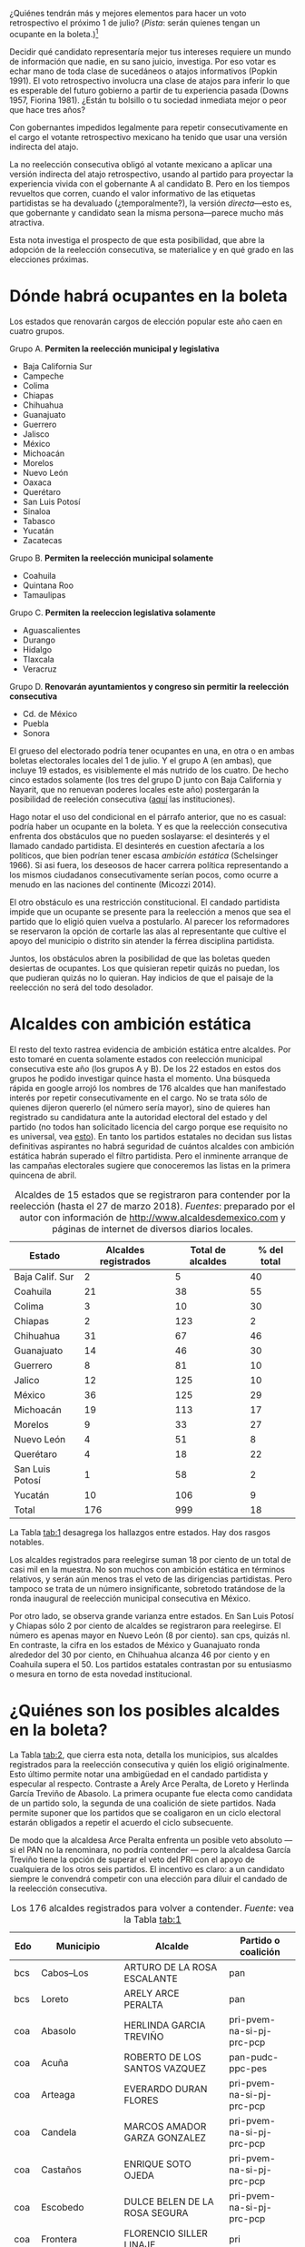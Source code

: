 #+STARTUP: showall
#+OPTIONS: toc:nil
# # will change captions to Spanish, see https://lists.gnu.org/archive/html/emacs-orgmode/2010-03/msg00879.html
#+LANGUAGE: es 
#+begin_src yaml :exports results :results value html
  ---
  layout: single
  title:  Alcaldes y ambición estática en 2018
  subtitle: 
  author: eric.magar
  date:   2018-03-31
  last_modified_at: 2018-04-01
  tags: 
   - elecciones 
   - reelección
   - alcaldes
   - municipios
  ---
#+end_src
#+results:

¿Quiénes tendrán más y mejores elementos para hacer un voto retrospectivo el próximo 1 de julio? (/Pista/: serán quienes tengan un ocupante en la boleta.)[fn:1] 


Decidir qué candidato representaría mejor tus intereses requiere un mundo de información que nadie, en su sano juicio, investiga. Por eso votar es echar mano de toda clase de sucedáneos o atajos informativos (Popkin 1991). El voto retrospectivo involucra una clase de atajos para inferir lo que es esperable del futuro gobierno a partir de tu experiencia pasada (Downs 1957, Fiorina 1981). ¿Están tu bolsillo o tu sociedad inmediata mejor o peor que hace tres años? 

Con gobernantes impedidos legalmente para repetir consecutivamente en el cargo el votante retrospectivo mexicano ha tenido que usar una versión indirecta del atajo. 

La no reelección consecutiva obligó al votante mexicano a aplicar una versión indirecta del atajo retrospectivo, usando al partido para proyectar la experiencia vivida con el gobernante A al candidato B. Pero en los tiempos revueltos que corren, cuando el valor informativo de las etiquetas partidistas se ha devaluado (¿temporalmente?), la versión /directa/---esto es, que gobernante y candidato sean la misma persona---parece mucho más atractiva. 

Esta nota investiga el prospecto de que esta posibilidad, que abre la adopción de la reelección consecutiva, se materialice y en qué grado en las elecciones próximas. 

# Ejemplos son la situación de tu bolsillo, la de tu sociedad inmediata, el partido de los candidatos y hasta los aciertos y pifias de campana.

# Votar retrospectivamente infiere qué esperar del futuro gobierno echando mano de su experiencia pasada (Downs 1973, Fiorina 1981). Obviamente, el voto retrospectivo indirecto es posible---con atajos como el partido para proyectar experiencia con el ocupante A al candidato B. Pero en los tiempos revueltos que corren, cuando el valor informativo de las etiquetas partidistas se ha devaluado, la versión /directa/ (esto es, haber sido representado por el candidato) e /inmediata/ (y recientemente) parece mucho más apropiada. 

* Dónde habrá ocupantes en la boleta

Los estados que renovarán cargos de elección popular este año caen en cuatro grupos.

Grupo A. *Permiten la reelección municipal y legislativa*
   - Baja California Sur
   - Campeche
   - Colima
   - Chiapas
   - Chihuahua
   - Guanajuato
   - Guerrero
   - Jalisco
   - México
   - Michoacán
   - Morelos
   - Nuevo León
   - Oaxaca
   - Querétaro
   - San Luis Potosí
   - Sinaloa
   - Tabasco
   - Yucatán
   - Zacatecas
Grupo B. *Permiten la reelección municipal solamente*
   - Coahuila
   - Quintana Roo
   - Tamaulipas
Grupo C. *Permiten la reeleccion legislativa solamente*
   - Aguascalientes
   - Durango
   - Hidalgo
   - Tlaxcala
   - Veracruz
Grupo D. *Renovarán ayuntamientos y congreso sin permitir la reelección consecutiva*
   - Cd. de México
   - Puebla
   - Sonora

El grueso del electorado podría tener ocupantes en una, en otra o en ambas boletas electorales locales del 1 de julio. Y el grupo A (en ambas), que incluye 19 estados, es visiblemente el más nutrido de los cuatro. De hecho cinco estados solamente (los tres del grupo D junto con Baja California y Nayarit, que no renuevan poderes locales este año) postergarán la posibilidad de reeleción consecutiva ([[file:./2017-05-20-magar-instituciones.org][aquí]] las instituciones). 

Hago notar el uso del condicional en el párrafo anterior, que no es casual: podría haber un ocupante en la boleta. Y es que la reelección consecutiva enfrenta dos obstáculos que no pueden soslayarse: el desinterés y el llamado candado partidista. El desinterés en cuestion afectaría a los políticos, que bien podrían tener escasa /ambición estática/ (Schelsinger 1966). Si asi fuera, los deseosos de hacer carrera política representando a los mismos ciudadanos consecutivamente serían pocos, como ocurre a menudo en las naciones del continente (Micozzi 2014). 

El otro obstáculo es una restricción constitucional. El candado partidista impide que un ocupante se presente para la reelección a menos que sea el partido que lo eligió quien vuelva a postularlo. Al parecer los reformadores se reservaron la opción de cortarle las alas al representante que cultive el apoyo del municipio o distrito sin atender la férrea disciplina partidista. 

Juntos, los obstáculos abren la posibilidad de que las boletas queden desiertas de ocupantes. Los que quisieran repetir quizás no puedan, los que pudieran quizás no lo quieran. Hay indicios de que el paisaje de la reelección no será del todo desolador.  

* Alcaldes con ambición estática

El resto del texto rastrea evidencia de ambición estática entre alcaldes. Por esto tomaré en cuenta solamente estados con reelección municipal consecutiva este año (los grupos A y B). De los 22 estados en estos dos grupos he podido investigar quince hasta el momento. Una búsqueda rápida en google arrojó los nombres de 176 alcaldes que han manifestado interés por repetir consecutivamente en el cargo. No se trata sólo de quienes dijeron quererlo (el número sería mayor), sino de quieres han registrado su candidatura ante la autoridad electoral del estado y del partido (no todos han solicitado licencia del cargo porque ese requisito no es universal, vea [[file:./2018-01-29-adol-juanramon-licencias.org][esto]]). En tanto los partidos estatales no decidan sus listas definitivas aspirantes no habrá seguridad de cuántos alcaldes con ambición estática habrán superado el filtro partidista. Pero el inminente arranque de las campañas electorales sugiere que conoceremos las listas en la primera quincena de abril. 

#+CAPTION: Alcaldes de 15 estados que se registraron para contender por la reelección (hasta el 27 de marzo 2018). /Fuentes/: preparado por el autor con información de [[http://www.alcaldesdemexico.com]] y páginas de internet de diversos diarios locales.
#+NAME:   tab:1
| Estado          | Alcaldes registrados | Total de alcaldes | % del total |
|-----------------+----------------------+-------------------+-------------|
| Baja Calif. Sur |                    2 |                 5 |          40 |
| Coahuila        |                   21 |                38 |          55 |
| Colima          |                    3 |                10 |          30 |
| Chiapas         |                    2 |               123 |           2 |
| Chihuahua       |                   31 |                67 |          46 |
| Guanajuato      |                   14 |                46 |          30 |
| Guerrero        |                    8 |                81 |          10 |
| Jalico          |                   12 |               125 |          10 |
| México          |                   36 |               125 |          29 |
| Michoacán       |                   19 |               113 |          17 |
| Morelos         |                    9 |                33 |          27 |
| Nuevo León      |                    4 |                51 |           8 |
| Querétaro       |                    4 |                18 |          22 |
| San Luis Potosí |                    1 |                58 |           2 |
| Yucatán         |                   10 |               106 |           9 |
|-----------------+----------------------+-------------------+-------------|
| Total           |                  176 |               999 |          18 |

La Tabla [[tab:1]] desagrega los hallazgos entre estados. Hay dos rasgos notables. 

Los alcaldes registrados para reelegirse suman 18 por ciento de un total de casi mil en la muestra. No son muchos con ambición estática en términos relativos, y serán aún menos tras el veto de las dirigencias partidistas. Pero tampoco se trata de un número insignificante, sobretodo tratándose de la ronda inaugural de reelección municipal consecutiva en México. 

Por otro lado, se observa grande varianza entre estados. En San Luis Potosí y Chiapas sólo 2 por ciento de alcaldes se registraron para reelegirse. El número es apenas mayor en Nuevo León (8 por ciento). san cps, quizás nl. En contraste, la cifra en los estados de México y Guanajuato ronda alrededor del 30 por ciento, en Chihuahua alcanza 46 por ciento y en Coahuila supera el 50. Los partidos estatales contrastan por su entusiasmo o mesura en torno de esta novedad institucional. 

* ¿Quiénes son los posibles alcaldes en la boleta?

La Tabla [[tab:2]], que cierra esta nota, detalla los municipios, sus alcaldes registrados para la reelección consecutiva y quién los eligió originalmente. Esto último permite notar una ambigüedad en el candado partidista y especular al respecto. Contraste a Arely Arce Peralta, de Loreto y Herlinda García Treviño de Abasolo. La primera ocupante fue electa como candidata de un partido solo, la segunda de una coalición de siete partidos. Nada permite suponer que los partidos que se coaligaron en un ciclo electoral estarán obligados a repetir el acuerdo el ciclo subsecuente. 

De modo que la alcaldesa Arce Peralta enfrenta un posible veto absoluto --- si el PAN no la renominara, no podría contender --- pero la alcaldesa García Treviño tiene la opción de superar el veto del PRI con el apoyo de cualquiera de los otros seis partidos. El incentivo es claro: a un candidato siempre le convendrá competir con una elección para diluir el candado de la reelección consecutiva. 

#+CAPTION: Los 176 alcaldes registrados para volver a contender. /Fuente/: vea la Tabla [[tab:1]]
#+NAME:   tab:2
| Edo | Municipio        | Alcalde                        | Partido o coalición       |
|-----+------------------+--------------------------------+---------------------------|
| bcs | Cabos--Los       | ARTURO DE LA ROSA ESCALANTE    | pan                       |
| bcs | Loreto           | ARELY ARCE PERALTA             | pan                       |
|-----+------------------+--------------------------------+---------------------------|
| coa | Abasolo          | HERLINDA GARCIA TREVIÑO        | pri-pvem-na-si-pj-prc-pcp |
| coa | Acuña            | ROBERTO DE LOS SANTOS VAZQUEZ  | pan-pudc-ppc-pes          |
| coa | Arteaga          | EVERARDO DURAN FLORES          | pri-pvem-na-si-pj-prc-pcp |
| coa | Candela          | MARCOS AMADOR GARZA GONZALEZ   | pri-pvem-na-si-pj-prc-pcp |
| coa | Castaños         | ENRIQUE SOTO OJEDA             | pri-pvem-na-si-pj-prc-pcp |
| coa | Escobedo         | DULCE BELEN DE LA ROSA SEGURA  | pri-pvem-na-si-pj-prc-pcp |
| coa | Frontera         | FLORENCIO SILLER LINAJE        | pri                       |
| coa | Jiménez          | RAUL PECINA VILLAREAL          | pri                       |
| coa | Matamoros        | JUAN CARLOS AYUP GUERRERO      | pri-pvem-na-si-pj-prc-pcp |
| coa | Monclova         | JESUS ALFREDO PAREDES LOPEZ    | pan-pudc-ppc-pes          |
| coa | Múzquiz          | LUISA SANTOS CADENA            | pri-pvem-na-si-pj-prc-pcp |
| coa | Nadadores        | ABRAHAM SEGUNDO GONZALEZ RUIZ  | pri                       |
| coa | Nava             | SERGIO ZENON VELAZQUEZ VAZQUEZ | pri-pvem-na-si-pj-prc-pcp |
| coa | Piedras Negras   | SONIA VILLAREAL PEREZ          | pri-pvem-na-si-pj-prc-pcp |
| coa | Sacramento       | SILVIA BERENICE OVALLE REYNA   | pri-pvem-na-si-pj-prc-pcp |
| coa | Saltillo         | MANOLO JIMENEZ SALINAS         | pri-pvem-na-si-pj-prc-pcp |
| coa | San Buenaventura | GLADYS AYALA FLORES            | pri                       |
| coa | San Pedro        | ANA ISABEL DURAN PIÑA          | pri-pvem-na-si-pj-prc-pcp |
| coa | Torreón          | JORGE ZERMEÑO INFANTE          | pan-pudc-ppc-pes          |
| coa | Villa Unión      | SERGIO CARDENAS CHAPA          | pri-pvem-na-si-pj-prc-pcp |
| coa | Zaragoza         | ANGELES ELOISA FLORES TORRES   | pri                       |
|-----+------------------------+----------------------------------+---------------------------|
| col | Colima                 | HECTOR INSUA GARCIA              | pan                       |
| col | Cuauhtémoc             | RAFAEL MENDOZA GODINEZ           | pan                       |
| col | Villa de Álvarez       | YULENNY CORTES LEON              | pan                       |
|-----+------------------------+----------------------------------+---------------------------|
| cps | Soyaló                 | FREDY ESPINOZA HERNANDEZ         | pri                       |
| cps | Tonalá                 | JOSE LUIS CASTILLEJOS VILA       | pvem-na                   |
|-----+------------------------+----------------------------------+---------------------------|
| cua | Ahumada                | LUIS MARCELO LOPEZ RUIZ          | pmc                       |
| cua | Aquiles Serdán         | HECTOR ARIEL FERNANDEZ MARTINEZ  | pri                       |
| cua | Bachíniva              | IRMA DELIA MORALES MENDOZA       | pri                       |
| cua | Balleza                | ROBERTO ARTURO MEDINA AGUIRRE    | pri-pvem-pt-na            |
| cua | Batopilas              | ISRAEL VARELA ORDOÑEZ            | pri-na                    |
| cua | Buenaventura           | MIRIAM CABALLERO ARRAS           | pri-pvem-pt-na            |
| cua | Camargo                | ARTURO ZUBIA FERNANDEZ           | pan                       |
| cua | Casas Grandes          | YESENIA REYES CALZADIAS          | pan                       |
| cua | Chihuahua              | MARIA EUGENIA CAMPOS GALVAN      | pan                       |
| cua | Cruz--La               | ADOLFO TRILLO HERRERA            | pri-pvem-pt-na            |
| cua | Cuauhtémoc             | HUMBERTO PEREZ HOLGUIN           | pan                       |
| cua | Delicias               | ELISEO COMPEAN FERNANDEZ         | pan                       |
| cua | Guachochi              | HUGO AGUIRRE GARCIA              | pri-na                    |
| cua | Guadalupe              | JAIME GUERRERO GUADIAN           | pri-pvem-pt-na            |
| cua | Guadalupe y Calvo      | NOEL CHAVEZ VELAZQUEZ            | pri-pvem-pt-na            |
| cua | Guazapares             | LUIS FERNANDO CHACON ERIVES      | pri-pvem-pt-na            |
| cua | Hidalgo del Parral     | JORGE ALFREDO LOZOYA SANTILLAN   | indep                     |
| cua | Jiménez                | JOSE ARNOLDO ABES DURAN          | pri-pvem-pt-na            |
| cua | Juárez                 | ALEJANDRO LOAEZA CANIZALES       | indep                     |
| cua | Matamoros              | MA. DE LOS ANGELES GAUCIN SALAS  | pan                       |
| cua | Meoqui                 | ISMAEL PEREZ PAVIA               | pan                       |
| cua | Moris                  | PERLA GACELA LOPEZ PEREZ         | pri-pvem-na               |
| cua | Ocampo                 | ANA MARIA SAENZ CAMPOS           | pri-na                    |
| cua | Ojinaga                | MARTIN SANCHEZ VALLES            | pan                       |
| cua | Riva Palacio           | MANUEL RODRIGUEZ ROBLES          | pan                       |
| cua | Rosales                | ELIDA AIMEE SANCHEZ DIAZ         | pri-pvem-pt-na            |
| cua | Rosario                | JOSE ALFREDO PRIETO CHAVEZ       | pan                       |
| cua | Sn Fco. de Conchos     | IZAY VALLES VILLA                | pan                       |
| cua | Sn Fco. del Oro        | JESUS ENRIQUE PEREZ BARRAZA      | pri-pvem-pt-na            |
| cua | Santa Isabel           | FERNANDO ORTEGA BALDERRAMA       | pan                       |
| cua | Valle de Zaragoza      | CARMEN LETICIA SALCIDO GARCIA    | pri-pvem-pt-na            |
|-----+------------------------+----------------------------------+---------------------------|
| gua | Comonfort              | JOSE ALBERTO MENDEZ PEREZ        | indep.                    |
| gua | Coroneo                | ISRAEL MORALES BERMUDEZ          | pri-pvem-na               |
| gua | Cortazar               | HUGO ESTEFANIA MONROY            | prd                       |
| gua | Dolores Hidalgo        | JUAN RENDON LOPEZ                | pan                       |
| gua | Irapuato               | JOSE RICARDO ORTIZ GUTIERREZ     | pan                       |
| gua | Jaral del Progreso     | JOSE ALBERTO VARGAS FRANCO       | pri                       |
| gua | León                   | RENE LOPEZ SANTILLANA            | pan                       |
| gua | Moroleón               | JORGE ORTIZ ORTEGA               | prd                       |
| gua | Pueblo Nuevo           | LARISA SOLORZANO VILLANUEVA      | pri                       |
| gua | Salamanca              | ANTONIO ARREDONDO MUÑOZ          | pan                       |
| gua | Salvatierra            | J. HERLINDO VELAZQUEZ FERNANDEZ  | pri                       |
| gua | San Fco. del Rincón    | YSMAEL LOPEZ GARCIA              | pan                       |
| gua | San Luis de la Paz     | GUILLERMO RODRIGUEZ CONTRERAS    | pan                       |
| gua | Sta Cruz de J. Rosas   | SERAFIN PRIETO ALVAREZ           | prd                       |
|-----+------------------------+----------------------------------+---------------------------|
| gue | Arcelia                | ADOLFO TORALES CATALAN           | pri                       |
| gue | Chilapa de Álvarez     | JESUS PARRA GARCIA               | pri                       |
| gue | Cocula                 | ERIK ULISES RAMIREZ CRESPO       | prd                       |
| gue | Copalillo              | GETULIO RAMIREZ CHINO            | pt                        |
| gue | Coyuca de Catalán      | ABEL MONTUFAR MENDOZA            | pri                       |
| gue | San Miguel Totolapan   | JUAN MENDOZA ACOSTA              | prd                       |
| gue | Tlapehuala             | ANABEL BALBUENA LARA             | prd                       |
| gue | Zihuatanejo de Azueta  | GUSTAVO GARCIA BELLO             | prd                       |
|-----+------------------------+----------------------------------+---------------------------|
| jal | Ahualulco de Mercado   | VICTOR EDUARDO CASTAÑEDA LUQUIN  | pri                       |
| jal | Cihuatlán              | FERNANDO MARTINEZ GUERRERO       | mc                        |
| jal | Jilotlán               | JUAN CARLOS ANDRADE MAGAÑA       | mc                        |
| jal | Limón--El              | ROBERTO DURAN MICHEL             | prd mc?                   |
| jal | Puerto Vallarta        | ARTURO DAVALOS PEÑA              | mc                        |
| jal | San Gabriel            | CESAR AUGUSTO RAMIREZ GOMEZ      | pri                       |
| jal | Tlajomulco de Zúñiga   | ALBERTO URIBE CAMACHO            | mc                        |
| jal | Tlaquepaque            | MARIA ELENA LIMON GARCIA         | mc                        |
| jal | Tuxcueca               | CUAUHTEMOC SOSA CARDENAS         | mc                        |
| jal | Zapopan                | JESUS PABLO LEMUS NAVARRO        | mc                        |
| jal | Zapopan                | JESUS PABLO LEMUS NAVARRO        | mc                        |
| jal | Zapotlanejo            | HECTOR ALVAREZ CONTRERAS         | mc                        |
|-----+------------------------+----------------------------------+---------------------------|
| mex | Amatepec               | JOSE FELIX GALLEGOS HERNANDEZ    | prd                       |
| mex | Atizapán de Zaragoza   | ANA MARIA BALDERAS TREJO         | pan-pt                    |
| mex | Chapa de Mota          | LETICIA ZEPEDA MARTINEZ          | pan-pt                    |
| mex | Cocotitlán             | TOMAS SUAREZ JUAREZ              | prd                       |
| mex | Ecatzingo              | MARCELINO ROBLES FLORES          | pri                       |
| mex | Huixquilucan           | ENRIQUE VARGAS DEL VILLAR        | pan                       |
| mex | Isidro Fabela          | LEOBARDO MONDRAGON ORTEGA        | prd                       |
| mex | Ixtlahuaca             | JUAN CARLOS BAUTISTA SANTOS      | pri                       |
| mex | Jiquipilco             | MARISOL GONZALEZ TORRES          | pri                       |
| mex | Jocotitlán             | IVAN DE JESUS ESQUER CRUZ        | pri-pvem-na               |
| mex | Joquicingo             | ALMA DELIA PALLARES CASTAÑEDA    | pri-pvem-na               |
| mex | Lerma                  | JAIME CERVANTES SANCHEZ          | pri-pvem-na               |
| mex | Luvianos               | ANIBAL MARTINEZ PEÑALOZA         | prd                       |
| mex | Melchor Ocampo         | MIRIAM ESCALONA PIÑA             | pan-pt                    |
| mex | Nezahualcóyotl         | JUAN HUGO DE LA ROSA GARCIA      | prd                       |
| mex | Ocuilan                | FELIX ALBERTO LINARES GONZALEZ   | prd                       |
| mex | Otzoloapan             | SANTOS CABRERA CRUZ              | pri-pvem                  |
| mex | Rayón                  | JOSE LUIS ROBLES VAZQUEZ         | pri-pvem-na               |
| mex | S Martín de las Pirám. | FRANCISCO ROBLES BADILLO         | pri-pvem-na               |
| mex | San Mateo Atenco       | JULIO CESAR SERRANO GONZALEZ     | pri                       |
| mex | Santo Tomás            | MARIA CLOTILDE GARCIA ENRIQUEZ   | pri                       |
| mex | Soyaniquilpan          | JORGE ESPINOSA ARCINIEGA         | pan-pt                    |
| mex | Sultepec               | MIGUEL ANGEL HERNANDEZ TINOCO    | pri                       |
| mex | Tejupilco              | LINO GARCIA GAMA                 | pri                       |
| mex | Temascalcingo          | RIGOBERTO DEL MAZO GARDUÑO       | pri-pvem-na               |
| mex | Temascaltepec          | NOE BARRUETA BARON               | pri                       |
| mex | Tenango del Valle      | JOSE FRANCISCO GARDUÑO GOMEZ     | pri                       |
| mex | Tepetlaoxtoc           | ROLANDO TRUJANO SANCHEZ          | pri-pvem-na               |
| mex | Tepotzotlán            | ANGEL ZUPPA NUÑEZ                | pmc                       |
| mex | Texcaltitlán           | ZOILA HUERTA LOZA                | pri                       |
| mex | Toluca                 | FERNANDO ZAMORA MORALES          | pri-pvem-na               |
| mex | Tonatico               | ANA CECILIA PERALTA CANO         | pri-pvem-na               |
| mex | Tultepec               | ARMANDO PORTUGUEZ FUENTES        | prd                       |
| mex | Valle de Bravo         | MAURICIO OSORIO DOMINGUEZ        | pri-pvem-na               |
| mex | Villa Victoria         | MARIO SANTANA CARBAJAL           | pri-pvem-na               |
| mex | Zinacantepec           | MARCOS MANUEL CASTREJON MORALES  | pri                       |
|-----+------------------------+----------------------------------+---------------------------|
| mic | Charo                  | LUIS MACIEL MENDOZA              | pan                       |
| mic | Chucándiro             | SALVADOR VALLEJO VILLALOBOS      | prd                       |
| mic | Contepec               | RUBEN RODRIGUEZ JIMENEZ          | pri-pvem                  |
| mic | Copándaro              | DAVID GARCIA GARCIA              | pri-pvem                  |
| mic | Erongarícuaro          | ADRIAN MARCIAL MELGOZA NOVOA     | pri-pvem                  |
| mic | Ixtlán                 | ANGEL RAFAEL MACIAS MORA         | prd                       |
| mic | José Sixto Verduzco    | GUSTAVO AVILA VAZQUEZ            | prd                       |
| mic | Marcos Castellanos     | ROLANDO GONZALEZ CHAVEZ          | pri-pvem                  |
| mic | Morelia                | ALFONSO MARTINEZ ALCAZAR         | indep.                    |
| mic | Morelos                | JOSE GUADALUPE CORIA SOLIS       | prd                       |
| mic | Numarán                | DANIEL ZARATE ESTRADA            | pan                       |
| mic | Pátzcuaro              | VICTOR MANUEL BAEZ CEJA          | prd-pt                    |
| mic | Puruándiro             | VICTOR MANUEL VAZQUEZ TAPIA      | pri-pvem                  |
| mic | Santa Ana Maya         | MARIA DE JESUS LOPEZ PARRA       | pri-pvem                  |
| mic | Senguio                | RODOLFO QUINTANA TRUJILLO        | pri                       |
| mic | Taretan                | ALEJANDRO CHAVEZ ZAVALA          | pan                       |
| mic | Tuxpan                 | JESUS ANTONIO MORA GONZALEZ      | prd-pt                    |
| mic | Zinapécuaro            | MARIA DEL REFUGIO SILVA DURAN    | pri                       |
| mic | Zitácuaro              | CARLOS HERRERA TELLO             | prd-pt                    |
|-----+------------------------+----------------------------------+---------------------------|
| mor | Amacuzac               | JORGE MIRANDA ABARCA             | pri-pvem-na               |
| mor | Atlatlahucan           | ESTEBAN HERNANDEZ FRANCO         | pan                       |
| mor | Jiutepec               | JOSE MANUEL AGÜERO TOVAR         | prd                       |
| mor | Tepoztlán              | LAURO SALAZAR GARRIDO            | pmc                       |
| mor | Tetecala               | LUZ DARY QUEVEDO MALDONADO       | pmc                       |
| mor | Totolapan              | MARIA DE JESUS VITAL DIAZ        | prd                       |
| mor | Xochitepec             | ALBERTO SANCHEZ ORTEGA           | pri                       |
| mor | Yautepec               | AGUSTIN ALONSO GUTIERREZ         | prd                       |
| mor | Zacatepec de Hidalgo   | FRANCISCO SALINAS SANCHEZ        | psd                       |
|-----+------------------------+----------------------------------+---------------------------|
| nl  | General Escobedo       | CLARA LUZ FLORES CARRALES        | pri                       |
| nl  | Juárez                 | HERIBERTO TREVIÑO CANTU          | pes                       |
| nl  | Monterrey              | ADRIAN EMILIO DE LA GARZA SANTOS | pri-pvem-na-pd            |
| nl  | Pesquería              | MIGUEL ANGEL LOZANO MUNGUIA      | pri                       |
|-----+------------------------+----------------------------------+---------------------------|
| que | Colón                  | JOSE ALEJANDRO OCHOA VALENCIA    | pan                       |
| que | Huimilpan              | CELIA DURAN TERRAZAS             | pri-na-pvem               |
| que | Marqués--El            | MARIO CALZADA MERCADO            | pri-na-pvem               |
| que | Querétaro              | MARCOS AGUILAR VEGA              | pan                       |
|-----+------------------------+----------------------------------+---------------------------|
| san | San Luis Potosí        | RICARDO GALLARDO JUAREZ          | prd                       |
|-----+------------------------+----------------------------------+---------------------------|
| yuc | Chicxulub Pueblo       | GUADALUPE CANTE ALE              | ?                         |
| yuc | Cuncunul               | EUSEBIO VAZQUEZ SALAZAR          | ?                         |
| yuc | Huhí                   | HUMBERTO ECHEVERRIA CHAN         | ?                         |
| yuc | Maxcanú                | MARLENE CATZIN CHIN              | ?                         |
| yuc | Sucilá                 | DIEGO LUNA                       | ?                         |
| yuc | Suma                   | JOSE DE LA CRUZ PACHECO BAZAN    | ?                         |
| yuc | Tekantó                | LILIANA ARAUJO                   | ?                         |
| yuc | Tekax                  | FERNANDO ROMERO AYUSO            | ?                         |
| yuc | Tixmehuac              | GASPAR PANTI CEL                 | ?                         |
| yuc | Yaxcabá                | SANSON SANTOS PALMA              | ?                         |
|-----+------------------------+----------------------------------+---------------------------|

* Referencias

Downs, Anthony. 1973. /Teoría económica de la democracia/. Madrid: Aguilar.

Fiorina, Morris P. 1981. /Retrospective Voting in American National Elections/. New Haven: Yale University Press.

Micozzi, Juan Pablo. 2014. From House to Home: Strategic Bill Drafting in Multilevel Systems with Non-Static Ambition, /Journal of Legislative Studies/ vol. 20 núm. 3.

Popkin, Samuel L. 1991. /The Reasoning Voter: Communication and Persuation in Presidential Campaigns/. Chicago: University of Chicago Press.

Schlesinger, Joseph A. 1966. /Ambition and Politics: Political Careers in the United States/. Chicago: Rand McNally. 


[fn:1] Agradezco la asistencia de Camila Blanes, estudiante de ciencia política, quien pacientemente recopiló los nombres de los ocupantes de los ayuntamientos de México.


